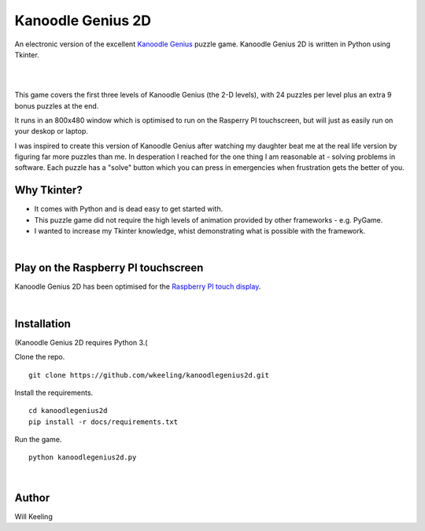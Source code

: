 Kanoodle Genius 2D
==================

.. image:: https://travis-ci.org/wkeeling/kanoodlegenius2d.svg?branch=master
    :target: https://travis-ci.org/wkeeling/kanoodlegenius2d

An electronic version of the excellent `Kanoodle Genius <https://www.educationalinsights.com/product/kanoodle--174-+genius.do>`_ puzzle game. Kanoodle Genius 2D is written in Python using Tkinter.

|

.. image:: docs/images/sequence.gif
    :align: center

|

This game covers the first three levels of Kanoodle Genius (the 2-D levels), with 24 puzzles per level plus an extra 9 bonus puzzles at the end.

It runs in an 800x480 window which is optimised to run on the Rasperry PI touchscreen, but will just as easily run on your deskop or laptop.

I was inspired to create this version of Kanoodle Genius after watching my daughter beat me at the real life version by figuring far more puzzles than me. In desperation I reached for the one thing I am reasonable at - solving problems in software. Each puzzle has a "solve" button which you can press in emergencies when frustration gets the better of you.

Why Tkinter?
------------

- It comes with Python and is dead easy to get started with.
- This puzzle game did not require the high levels of animation provided by other frameworks - e.g. PyGame.
- I wanted to increase my Tkinter knowledge, whist demonstrating what is possible with the framework.

|

Play on the Raspberry PI touchscreen
------------------------------------

Kanoodle Genius 2D has been optimised for the `Raspberry PI touch display <https://www.raspberrypi.org/products/raspberry-pi-touch-display/>`_.

.. image:: docs/images/rasp.gif
    :align: center

|

Installation
------------

(Kanoodle Genius 2D requires Python 3.(

Clone the repo.

::

  git clone https://github.com/wkeeling/kanoodlegenius2d.git

Install the requirements.

::

  cd kanoodlegenius2d
  pip install -r docs/requirements.txt

Run the game.

::

  python kanoodlegenius2d.py

|

Author
------

Will Keeling
